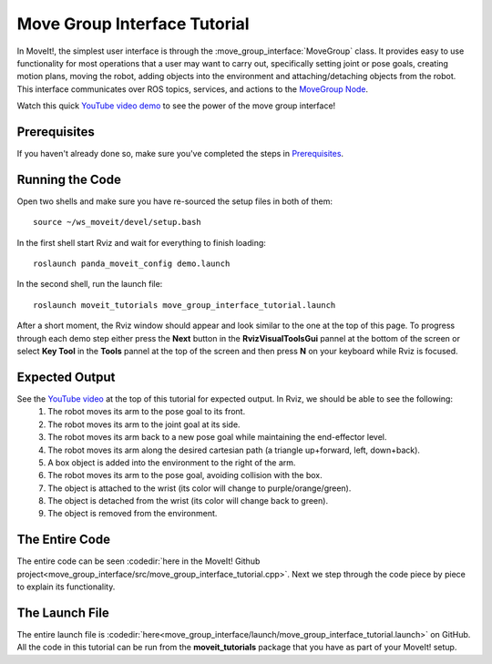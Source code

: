 Move Group Interface Tutorial
==================================

In MoveIt!, the simplest user interface is through the :move_group_interface:`MoveGroup` class. It provides easy to use functionality for most operations that a user may want to carry out, specifically setting joint or pose goals, creating motion plans, moving the robot, adding objects into the environment and attaching/detaching objects from the robot. This interface communicates over ROS topics, services, and actions to the `MoveGroup Node <http://docs.ros.org/indigo/api/moveit_ros_move_group/html/annotated.html>`_.

.. image:: move_group_interface_tutorial_start_screen.png

Watch this quick `YouTube video demo <https://youtu.be/_5siHkFQPBQ>`_ to see the power of the move group interface!

Prerequisites
-------------
If you haven't already done so, make sure you've completed the steps in `Prerequisites
<../prerequisites/prerequisites.html>`_.

Running the Code
----------------
Open two shells and make sure you have re-sourced the setup files in both of them::

  source ~/ws_moveit/devel/setup.bash

In the first shell start Rviz and wait for everything to finish loading::

  roslaunch panda_moveit_config demo.launch

In the second shell, run the launch file::

  roslaunch moveit_tutorials move_group_interface_tutorial.launch

After a short moment, the Rviz window should appear and look similar to the one at the top of this page. To progress through each demo step either press the **Next** button in the **RvizVisualToolsGui** pannel at the bottom of the screen or select **Key Tool** in the **Tools** pannel at the top of the screen and then press **N** on your keyboard while Rviz is focused.

Expected Output
---------------
See the `YouTube video <https://youtu.be/_5siHkFQPBQ>`_ at the top of this tutorial for expected output. In Rviz, we should be able to see the following:
 1. The robot moves its arm to the pose goal to its front.
 2. The robot moves its arm to the joint goal at its side.
 3. The robot moves its arm back to a new pose goal while maintaining the end-effector level.
 4. The robot moves its arm along the desired cartesian path (a triangle up+forward, left, down+back).
 5. A box object is added into the environment to the right of the arm.
    |B|

 6. The robot moves its arm to the pose goal, avoiding collision with the box.
 7. The object is attached to the wrist (its color will change to purple/orange/green).
 8. The object is detached from the wrist (its color will change back to green).
 9. The object is removed from the environment.

.. |B| image:: ./move_group_interface_tutorial_robot_with_box.png

The Entire Code
---------------
The entire code can be seen :codedir:`here in the MoveIt! Github project<move_group_interface/src/move_group_interface_tutorial.cpp>`. Next we step through the code piece by piece to explain its functionality.

.. tutorial-formatter:: ./src/move_group_interface_tutorial.cpp

The Launch File
---------------
The entire launch file is :codedir:`here<move_group_interface/launch/move_group_interface_tutorial.launch>` on GitHub. All the code in this tutorial can be run from the **moveit_tutorials** package that you have as part of your MoveIt! setup.
